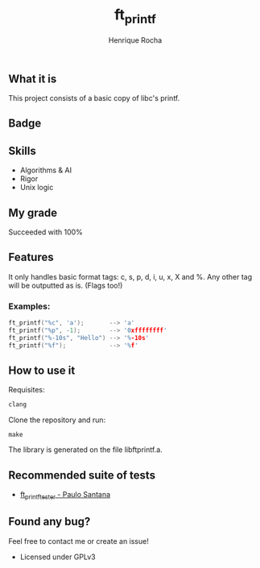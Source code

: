 #+TITLE: ft_printf
#+AUTHOR: Henrique Rocha
#+DESCRIPTION: A printf clone.

[[https://github.com/hde-oliv/ft_printf/actions/workflows/build.yml/badge.svg]] [[https://github.com/hde-oliv/ft_printf/actions/workflows/norminette.yml/badge.svg]]

** What it is
This project consists of a basic copy of libc's printf.

** Badge
#+BEGIN_CENTER
[[https://game.42sp.org.br/static/assets/achievements/ft_printfe.png]]
#+END_CENTER

** Skills
- Algorithms & AI
- Rigor
- Unix logic

** My grade
Succeeded with 100%

** Features
It only handles basic format tags: c, s, p, d, i, u, x, X and %. Any other tag will be outputted as is. (Flags too!)
*** Examples:
#+begin_src C
ft_printf("%c", 'a');       --> 'a'
ft_printf("%p", -1);        --> '0xffffffff'
ft_printf("%-10s", "Hello") --> '%-10s'
ft_printf("%f");            --> '%f'
#+end_src

** How to use it
Requisites:
#+BEGIN_SRC c
clang
#+END_SRC

Clone the repository and run:
#+BEGIN_SRC
make
#+END_SRC
The library is generated on the file libftprintf.a.

** Recommended suite of tests
- [[https://github.com/paulo-santana/ft_printf_tester][ft_printf_tester - Paulo Santana]]

** Found any bug?
Feel free to contact me or create an issue!

- Licensed under GPLv3
